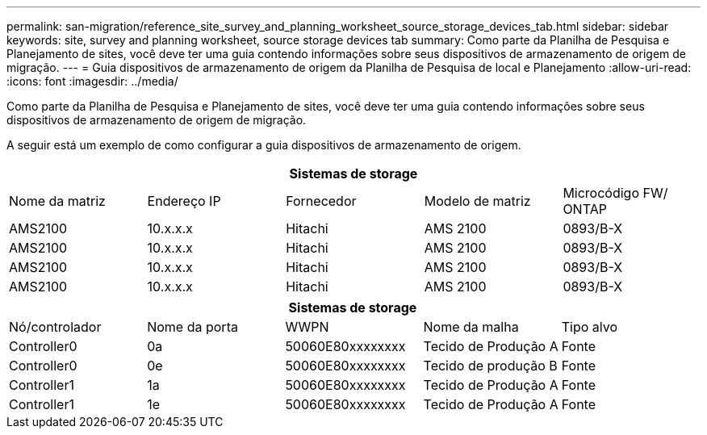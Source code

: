 ---
permalink: san-migration/reference_site_survey_and_planning_worksheet_source_storage_devices_tab.html 
sidebar: sidebar 
keywords: site, survey and planning worksheet, source storage devices tab 
summary: Como parte da Planilha de Pesquisa e Planejamento de sites, você deve ter uma guia contendo informações sobre seus dispositivos de armazenamento de origem de migração. 
---
= Guia dispositivos de armazenamento de origem da Planilha de Pesquisa de local e Planejamento
:allow-uri-read: 
:icons: font
:imagesdir: ../media/


[role="lead"]
Como parte da Planilha de Pesquisa e Planejamento de sites, você deve ter uma guia contendo informações sobre seus dispositivos de armazenamento de origem de migração.

A seguir está um exemplo de como configurar a guia dispositivos de armazenamento de origem.

|===
5+| Sistemas de storage 


 a| 
Nome da matriz
 a| 
Endereço IP
 a| 
Fornecedor
 a| 
Modelo de matriz
 a| 
Microcódigo FW/ ONTAP



 a| 
AMS2100
 a| 
10.x.x.x
 a| 
Hitachi
 a| 
AMS 2100
 a| 
0893/B-X



 a| 
AMS2100
 a| 
10.x.x.x
 a| 
Hitachi
 a| 
AMS 2100
 a| 
0893/B-X



 a| 
AMS2100
 a| 
10.x.x.x
 a| 
Hitachi
 a| 
AMS 2100
 a| 
0893/B-X



 a| 
AMS2100
 a| 
10.x.x.x
 a| 
Hitachi
 a| 
AMS 2100
 a| 
0893/B-X

|===
|===
5+| Sistemas de storage 


 a| 
Nó/controlador
 a| 
Nome da porta
 a| 
WWPN
 a| 
Nome da malha
 a| 
Tipo alvo



 a| 
Controller0
 a| 
0a
 a| 
50060E80xxxxxxxx
 a| 
Tecido de Produção A
 a| 
Fonte



 a| 
Controller0
 a| 
0e
 a| 
50060E80xxxxxxxx
 a| 
Tecido de produção B
 a| 
Fonte



 a| 
Controller1
 a| 
1a
 a| 
50060E80xxxxxxxx
 a| 
Tecido de Produção A
 a| 
Fonte



 a| 
Controller1
 a| 
1e
 a| 
50060E80xxxxxxxx
 a| 
Tecido de Produção A
 a| 
Fonte

|===